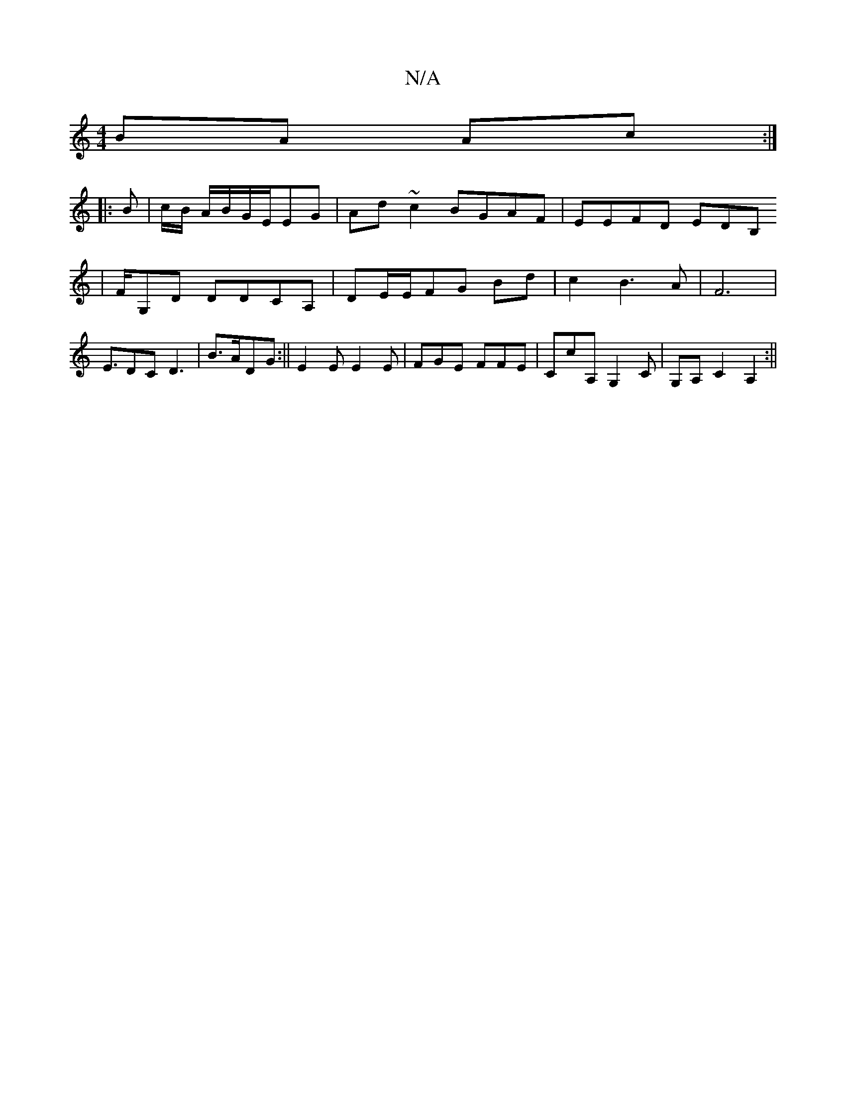X:1
T:N/A
M:4/4
R:N/A
K:Cmajor
BA Ac:|
|:B | c/B/ A/B/G/E/EG|Ad~c2 BGAF|EEFD EDB,
| F/G,D DDCA,|DE/E/FG Bd|c2B3A|F6|E3/2DC D3|B3/2A/2DG:||E2E E2E|FGE FFE |CcA, G,2C|G,A,- C2 A,2:||

d2fd dBAF|AG F2 (3B,CB, |D3 A EG|c2 ce:|
[|:"F "D